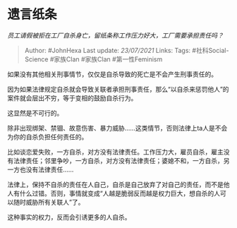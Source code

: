 * 遗言纸条
  :PROPERTIES:
  :CUSTOM_ID: 遗言纸条
  :END:

/员工请假被拒在工厂自杀身亡，留纸条称工作压力好大，工厂需要承担责任吗？/

#+BEGIN_QUOTE
  Author: #JohnHexa Last update: /23/07/2021/ Links: Tags:
  #社科Social-Science #家族Clan #家族Clan #第一性Feminism
#+END_QUOTE

如果没有其他相关刑事情节，仅仅是自杀导致的死亡是不会产生刑事责任的。

因为如果法律规定自杀就会导致关联者承担刑事责任，那么“以自杀来惩罚他人”的案件就会层出不穷，等于变相的鼓励自杀行为。

这显然是不可行的。

除非出现绑架、禁锢、故意伤害、暴力威胁......这类情节，否则法律上ta人是不会为你的自杀负担任何责任的。

比如谈恋爱失败，一方自杀，对方没有法律责任。工作压力大，雇员自杀，雇主没有法律责任；邻里争吵，一方自杀，对方没有法律责任；婆媳不和，一方自杀，另一方也没有法律责任......

法律上，保持不自杀的责任在人自己，自杀是自己放弃了对自己的责任，而不是他人有什么过错。否则，事情就变成“人越是脆弱反而越是权力巨大，想自杀的人可以随时威胁所有关联人”了。

这种事实的权力，反而会引诱更多的人自杀。
